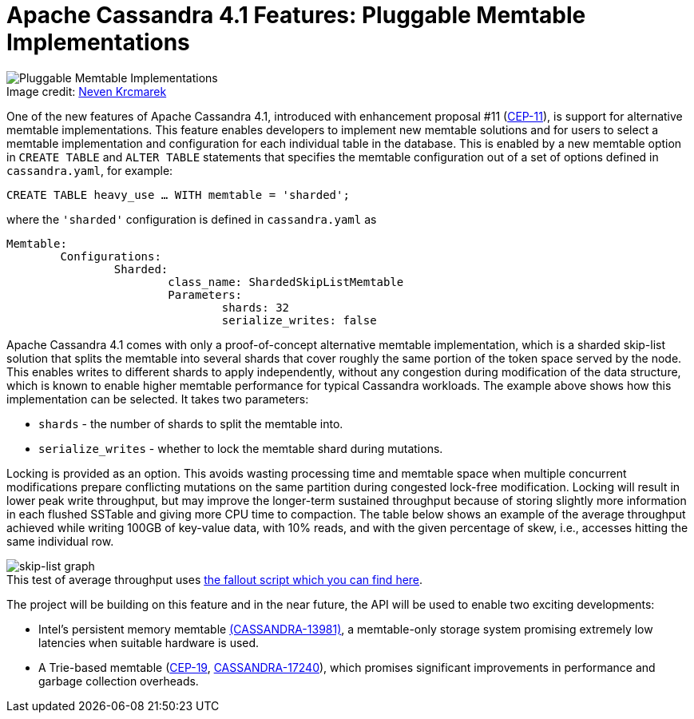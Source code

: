 = Apache Cassandra 4.1 Features: Pluggable Memtable Implementations
:page-layout: single-post
:page-role: blog-post
:page-post-date: July 21, 2022
:page-post-author: Branimir Lambov
:description: Pluggable Memtable Implementations in Apache Cassandra 4.1
:keywords: apache cassandra, world party, cassandra world party, CWP, 2022, schedule, moderator

:!figure-caption:

.Image credit: https://unsplash.com/@nevenkrcmarek[Neven Krcmarek^]
image::blog/Apache-Cassandra-4.1-Features-Pluggable-Memtable-Implementations-unsplash-neven-krcmarek.jpg[Pluggable Memtable Implementations]

One of the new features of Apache Cassandra 4.1, introduced with enhancement proposal #11 (https://cwiki.apache.org/confluence/x/0goBCw[CEP-11^]), is support for alternative memtable implementations. This feature enables developers to implement new memtable solutions and for users to select a memtable implementation and configuration for each individual table in the database.
This is enabled by a new memtable option in `CREATE TABLE` and `ALTER TABLE` statements that specifies the memtable configuration out of a set of options defined in `cassandra.yaml`, for example:

----
CREATE TABLE heavy_use … WITH memtable = 'sharded';
----

where the `'sharded'` configuration is defined in `cassandra.yaml` as

----
Memtable:
	Configurations:
		Sharded:
			class_name: ShardedSkipListMemtable
			Parameters:
				shards: 32
				serialize_writes: false
----

Apache Cassandra 4.1 comes with only a proof-of-concept alternative memtable implementation, which is a sharded skip-list solution that splits the memtable into several shards that cover roughly the same portion of the token space served by the node. This enables writes to different shards to apply independently, without any congestion during modification of the data structure, which is known to enable higher memtable performance for typical Cassandra workloads. The example above shows how this implementation can be selected. It takes two parameters:

* `shards` - the number of shards to split the memtable into.
* `serialize_writes` - whether to lock the memtable shard during mutations.

Locking is provided as an option. This avoids wasting processing time and memtable space when multiple concurrent modifications prepare conflicting mutations on the same partition during congested lock-free modification. Locking will result in lower peak write throughput, but may improve the longer-term sustained throughput because of storing slightly more information in each flushed SSTable and giving more CPU time to compaction.
The table below shows an example of the average throughput achieved while writing 100GB of key-value data, with 10% reads, and with the given percentage of skew, i.e., accesses hitting the same individual row.

:!figure-caption:

.[.small]#This test of average throughput uses https://gist.github.com/blambov/00e8dbff5a97f321d30d0ef992465a08[the fallout script which you can find here^].#
image::blog/Apache-Cassandra-4.1-Features-Pluggable-Memtable-Implementations-graph.png[skip-list graph]

The project will be building on this feature and in the near future, the API will be used to enable two exciting developments:

* Intel’s persistent memory memtable https://issues.apache.org/jira/browse/CASSANDRA-13981[(CASSANDRA-13981)^], a memtable-only storage system promising extremely low latencies when suitable hardware is used.
* A Trie-based memtable (https://cwiki.apache.org/confluence/x/kYuqCw[CEP-19^], https://issues.apache.org/jira/browse/CASSANDRA-17240[CASSANDRA-17240^]), which promises significant improvements in performance and garbage collection overheads.
